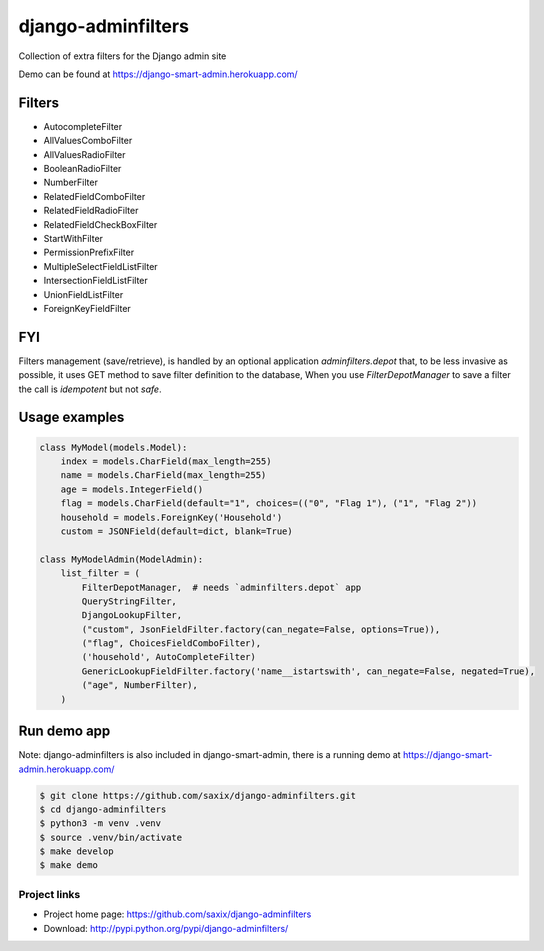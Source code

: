 ===================
django-adminfilters
===================

Collection of extra filters for the Django admin site

Demo can be found at https://django-smart-admin.herokuapp.com/

.. image:: https://badge.fury.io/py/django-adminfilters.svg
    :target: https://badge.fury.io/py/django-adminfilters

.. image:: https://codecov.io/github/saxix/django-adminfilters/coverage.svg?branch=develop
    :target: https://codecov.io/github/saxix/django-adminfilters?branch=develop

.. image:: https://github.com/saxix/django-adminfilters/actions/workflows/test.yml/badge.svg
    :target: https://github.com/saxix/django-adminfilters/actions/workflows/test.yml


Filters
=======

* AutocompleteFilter
* AllValuesComboFilter
* AllValuesRadioFilter
* BooleanRadioFilter
* NumberFilter
* RelatedFieldComboFilter
* RelatedFieldRadioFilter
* RelatedFieldCheckBoxFilter
* StartWithFilter
* PermissionPrefixFilter
* MultipleSelectFieldListFilter
* IntersectionFieldListFilter
* UnionFieldListFilter
* ForeignKeyFieldFilter

FYI
====

Filters management (save/retrieve), is handled by an optional application `adminfilters.depot` that,
to be less invasive as possible, it uses GET method to save filter definition to the database,
When you use `FilterDepotManager` to save a filter the call is *idempotent* but not *safe*.

Usage examples
==============

.. code-block:: python

    class MyModel(models.Model):
        index = models.CharField(max_length=255)
        name = models.CharField(max_length=255)
        age = models.IntegerField()
        flag = models.CharField(default="1", choices=(("0", "Flag 1"), ("1", "Flag 2"))
        household = models.ForeignKey('Household')
        custom = JSONField(default=dict, blank=True)

    class MyModelAdmin(ModelAdmin):
        list_filter = (
            FilterDepotManager,  # needs `adminfilters.depot` app
            QueryStringFilter,
            DjangoLookupFilter,
            ("custom", JsonFieldFilter.factory(can_negate=False, options=True)),
            ("flag", ChoicesFieldComboFilter),
            ('household', AutoCompleteFilter)
            GenericLookupFieldFilter.factory('name__istartswith', can_negate=False, negated=True),
            ("age", NumberFilter),
        )



Run demo app
============

Note: django-adminfilters is also included in django-smart-admin, there is a running demo at https://django-smart-admin.herokuapp.com/



.. code-block:: bash

    $ git clone https://github.com/saxix/django-adminfilters.git
    $ cd django-adminfilters
    $ python3 -m venv .venv
    $ source .venv/bin/activate
    $ make develop
    $ make demo


Project links
-------------

* Project home page: https://github.com/saxix/django-adminfilters
* Download: http://pypi.python.org/pypi/django-adminfilters/
